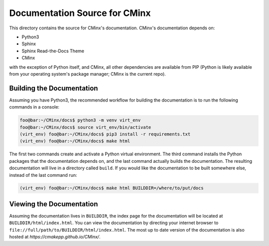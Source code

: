 .. Copyright 2022 CMakePP
..
.. Licensed under the Apache License, Version 2.0 (the "License");
.. you may not use this file except in compliance with the License.
.. You may obtain a copy of the License at
..
.. http://www.apache.org/licenses/LICENSE-2.0
..
.. Unless required by applicable law or agreed to in writing, software
.. distributed under the License is distributed on an "AS IS" BASIS,
.. WITHOUT WARRANTIES OR CONDITIONS OF ANY KIND, either express or implied.
.. See the License for the specific language governing permissions and
.. limitations under the License.

.. Copyright 2021 CMakePP
..
.. Licensed under the Apache License, Version 2.0 (the "License");
.. you may not use this file except in compliance with the License.
.. You may obtain a copy of the License at
..
.. http://www.apache.org/licenses/LICENSE-2.0
..
.. Unless required by applicable law or agreed to in writing, software
.. distributed under the License is distributed on an "AS IS" BASIS,
.. WITHOUT WARRANTIES OR CONDITIONS OF ANY KIND, either express or implied.
.. See the License for the specific language governing permissions and
.. limitations under the License.
..
##############################
Documentation Source for CMinx
##############################

This directory contains the source for CMinx's documentation. CMinx's
documentation depends on:

- Python3
- Sphinx
- Sphinx Read-the-Docs Theme
- CMinx

with the exception of Python itself, and CMinx, all other dependencies are
available from PIP (Python is likely available from your operating system's
package manager; CMinx is the current repo).

**************************
Building the Documentation
**************************

Assuming you have Python3, the recommended workflow for building the
documentation is to run the following commands in a console:

.. code:: console

   foo@bar:~/CMinx/docs$ python3 -m venv virt_env
   foo@bar:~/CMinx/docs$ source virt_env/bin/activate
   (virt_env) foo@bar:~/CMinx/docs$ pip3 install -r requirements.txt
   (virt_env) foo@bar:~/CMinx/docs$ make html

The first two commands create and activate a Python virtual environment. The
third command installs the Python packages that the documentation depends on,
and the last command actually builds the documentation. The resulting
documentation will live in a directory called ``build``. If you would like the
documentation to be built somewhere else, instead of the last command run:

.. code:: console

   (virt_env) foo@bar:~/CMinx/docs$ make html BUILDDIR=/where/to/put/docs

*************************
Viewing the Documentation
*************************

Assuming the documentation lives in ``BUILDDIR``, the index page for the
documentation will be located at ``BUILDDIR/html/index.html``. You can view the
documentation by directing your internet browser to
``file://full/path/to/BUILDDIR/html/index.html``. The most up to date version of
the documentation is also hosted at `https://cmakepp.github.io/CMinx/`.
